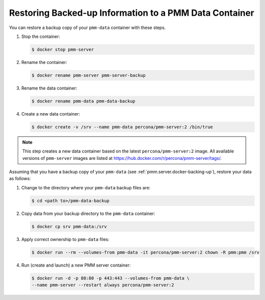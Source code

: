.. _pmm.server.docker-restoring:

#######################################################
Restoring Backed-up Information to a PMM Data Container
#######################################################

You can restore a backup copy of your ``pmm-data`` container with these steps.

1. Stop the container:

   .. code-block:: bash

      $ docker stop pmm-server

2. Rename the container:

   .. code-block:: bash

      $ docker rename pmm-server pmm-server-backup

3. Rename the data container:

   .. code-block:: bash

      $ docker rename pmm-data pmm-data-backup

4. Create a new data container:

   .. code-block:: bash

      $ docker create -v /srv --name pmm-data percona/pmm-server:2 /bin/true


.. note::

   This step creates a new data container based on the latest
   ``percona/pmm-server:2`` image. All available versions of ``pmm-server`` images are listed at
   `<https://hub.docker.com/r/percona/pmm-server/tags/>`_.

Assuming that you have a backup copy of your ``pmm-data`` (see :ref:`pmm.server.docker-backing-up`), restore your data as follows:

1. Change to the directory where your ``pmm-data`` backup files are:

   .. code-block:: bash

      $ cd <path to>/pmm-data-backup

2. Copy data from your backup directory to the ``pmm-data`` container:

   .. code-block:: bash

      $ docker cp srv pmm-data:/srv

3. Apply correct ownership to ``pmm-data`` files:

   .. code-block:: bash

      $ docker run --rm --volumes-from pmm-data -it percona/pmm-server:2 chown -R pmm:pmm /srv

4. Run (create and launch) a new PMM server container:

   .. code-block:: bash

      $ docker run -d -p 80:80 -p 443:443 --volumes-from pmm-data \
      --name pmm-server --restart always percona/pmm-server:2
